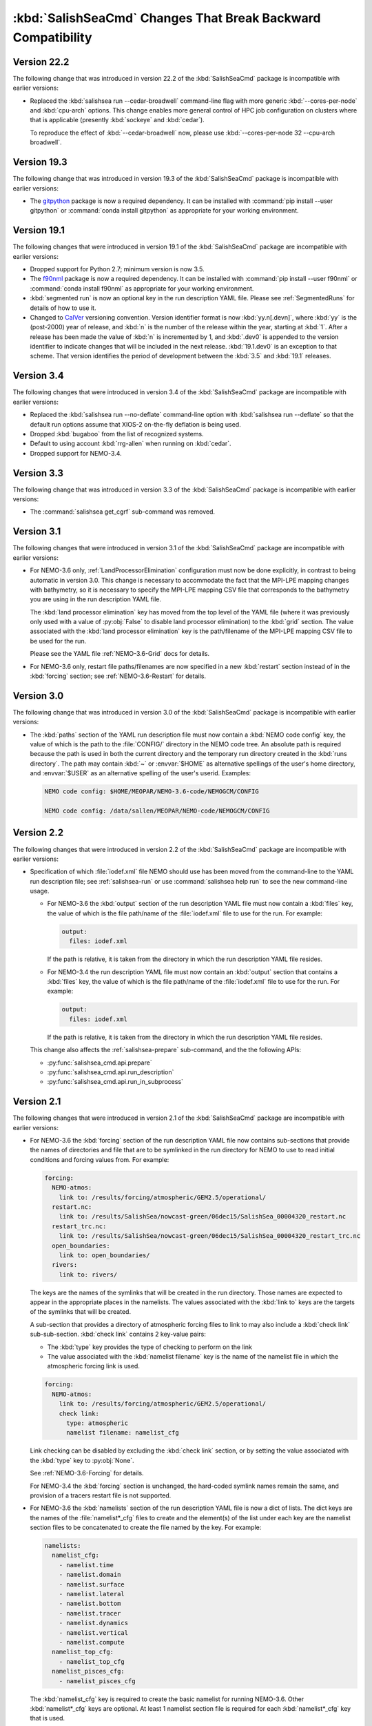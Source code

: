 .. Copyright 2013 – present by the SalishSeaCast Project Contributors
.. and The University of British Columbia
..
.. Licensed under the Apache License, Version 2.0 (the "License");
.. you may not use this file except in compliance with the License.
.. You may obtain a copy of the License at
..
..    http://www.apache.org/licenses/LICENSE-2.0
..
.. Unless required by applicable law or agreed to in writing, software
.. distributed under the License is distributed on an "AS IS" BASIS,
.. WITHOUT WARRANTIES OR CONDITIONS OF ANY KIND, either express or implied.
.. See the License for the specific language governing permissions and
.. limitations under the License.

.. SPDX-License-Identifier: Apache-2.0


.. _SalishSeaCmdChangesThatBreakBackwardCompatibility:

*************************************************************
:kbd:`SalishSeaCmd` Changes That Break Backward Compatibility
*************************************************************

.. _BreakingChangesVersion22.2:

Version 22.2
============

The following change that was introduced in version 22.2 of the :kbd:`SalishSeaCmd`
package is incompatible with earlier versions:

* Replaced the :kbd:`salishsea run --cedar-broadwell` command-line flag with
  more generic :kbd:`--cores-per-node` and :kbd:`cpu-arch` options.
  This change enables more general control of HPC job configuration on clusters
  where that is applicable
  (presently :kbd:`sockeye` and :kbd:`cedar`).

  To reproduce the effect of :kbd:`--cedar-broadwell` now,
  please use :kbd:`--cores-per-node 32 --cpu-arch broadwell`.


.. _BreakingChangesVersion19.3:

Version 19.3
============

The following change that was introduced in version 19.3 of the :kbd:`SalishSeaCmd`
package is incompatible with earlier versions:

* The `gitpython`_ package is now a required dependency.
  It can be installed with :command:`pip install --user gitpython` or
  :command:`conda install gitpython` as appropriate for your working environment.

  .. _gitpython: https://gitpython.readthedocs.io/en/stable/


.. _BreakingChangesVersion19.1:

Version 19.1
============

The following changes that were introduced in version 19.1 of the :kbd:`SalishSeaCmd` package are incompatible with earlier versions:

* Dropped support for Python 2.7; minimum version is now 3.5.

* The `f90nml`_ package is now a required dependency.
  It can be installed with :command:`pip install --user f90nml` or :command:`conda install f90nml` as appropriate for your working environment.

  .. _f90nml: https://f90nml.readthedocs.io/en/latest/

* :kbd:`segmented run` is now an optional key in the run description YAML file.
  Please see :ref:`SegmentedRuns` for details of how to use it.

* Changed to `CalVer`_ versioning convention.
  Version identifier format is now :kbd:`yy.n[.devn]`,
  where :kbd:`yy` is the (post-2000) year of release,
  and :kbd:`n` is the number of the release within the year, starting at :kbd:`1`.
  After a release has been made the value of :kbd:`n` is incremented by 1,
  and :kbd:`.dev0` is appended to the version identifier to indicate changes that will be
  included in the next release.
  :kbd:`19.1.dev0` is an exception to that scheme.
  That version identifies the period of development between the :kbd:`3.5` and :kbd:`19.1`
  releases.

  .. _CalVer: https://calver.org/


Version 3.4
===========

The following changes that were introduced in version 3.4 of the :kbd:`SalishSeaCmd` package are incompatible with earlier versions:

* Replaced the :kbd:`salishsea run --no-deflate` command-line option with :kbd:`salishsea run --deflate` so that the default run options assume that XIOS-2 on-the-fly deflation is being used.
* Dropped :kbd:`bugaboo` from the list of recognized systems.
* Default to using account :kbd:`rrg-allen` when running on :kbd:`cedar`.
* Dropped support for NEMO-3.4.


Version 3.3
===========

The following change that was introduced in version 3.3 of the :kbd:`SalishSeaCmd` package is incompatible with earlier versions:

* The :command:`salishsea get_cgrf` sub-command was removed.


Version 3.1
===========

The following changes that were introduced in version 3.1 of the :kbd:`SalishSeaCmd` package are incompatible with earlier versions:

* For NEMO-3.6 only,
  :ref:`LandProcessorElimination` configuration must now be done explicitly,
  in contrast to being automatic in version 3.0.
  This change is necessary to accommodate the fact that the MPI-LPE mapping changes with bathymetry,
  so it is necessary to specify the MPI-LPE mapping CSV file that corresponds to the bathymetry you are using in the run description YAML file.

  The :kbd:`land processor elimination` key has moved from the top level of the YAML file
  (where it was previously only used with a value of :py:obj:`False` to disable land processor elimination)
  to the :kbd:`grid` section.
  The value associated with the :kbd:`land processor elimination` key is the path/filename of the MPI-LPE mapping CSV file to be used for the run.

  Please see the YAML file :ref:`NEMO-3.6-Grid` docs for details.

* For NEMO-3.6 only,
  restart file paths/filenames are now specified in a new :kbd:`restart` section instead of in the :kbd:`forcing` section;
  see :ref:`NEMO-3.6-Restart` for details.


Version 3.0
===========

The following change that was introduced in version 3.0 of the :kbd:`SalishSeaCmd` package is incompatible with earlier versions:

* The :kbd:`paths` section of the YAML run description file must now contain a :kbd:`NEMO code config` key,
  the value of which is the path to the :file:`CONFIG/` directory in the NEMO code tree.
  An absolute path is required because the path is used in both the current directory and the temporary run directory created in the :kbd:`runs directory`.
  The path may contain :kbd:`~` or :envvar:`$HOME` as alternative spellings of the user's home directory,
  and :envvar:`$USER` as an alternative spelling of the user's userid.
  Examples:

  .. code-block:: yaml

      NEMO code config: $HOME/MEOPAR/NEMO-3.6-code/NEMOGCM/CONFIG

      NEMO code config: /data/sallen/MEOPAR/NEMO-code/NEMOGCM/CONFIG


Version 2.2
===========

The following changes that were introduced in version 2.2 of the :kbd:`SalishSeaCmd` package are incompatible with earlier versions:

* Specification of which :file:`iodef.xml` file NEMO should use has been moved from the command-line to the YAML run description file;
  see :ref:`salishsea-run` or use :command:`salishsea help run` to see the new command-line usage.

  * For NEMO-3.6 the :kbd:`output` section of the run description YAML file must now contain a :kbd:`files` key,
    the value of which is the file path/name of the :file:`iodef.xml` file to use for the run.
    For example:

    .. code-block:: yaml

        output:
          files: iodef.xml

    If the path is relative,
    it is taken from the directory in which the run description YAML file resides.

  * For NEMO-3.4 the run description YAML file must now contain an :kbd:`output` section that contains a :kbd:`files` key,
    the value of which is the file path/name of the :file:`iodef.xml` file to use for the run.
    For example:

    .. code-block:: yaml

        output:
          files: iodef.xml

    If the path is relative,
    it is taken from the directory in which the run description YAML file resides.

  This change also affects the :ref:`salishsea-prepare` sub-command,
  and the the following APIs:

  * :py:func:`salishsea_cmd.api.prepare`
  * :py:func:`salishsea_cmd.api.run_description`
  * :py:func:`salishsea_cmd.api.run_in_subprocess`



Version 2.1
===========

The following changes that were introduced in version 2.1 of the :kbd:`SalishSeaCmd` package are incompatible with earlier versions:

* For NEMO-3.6 the :kbd:`forcing` section of the run description YAML file now contains sub-sections that provide the names of directories and file that are to be symlinked in the run directory for NEMO to use to read initial conditions and forcing values from.
  For example:

  .. code-block:: yaml

      forcing:
        NEMO-atmos:
          link to: /results/forcing/atmospheric/GEM2.5/operational/
        restart.nc:
          link to: /results/SalishSea/nowcast-green/06dec15/SalishSea_00004320_restart.nc
        restart_trc.nc:
          link to: /results/SalishSea/nowcast-green/06dec15/SalishSea_00004320_restart_trc.nc
        open_boundaries:
          link to: open_boundaries/
        rivers:
          link to: rivers/

  The keys are the names of the symlinks that will be created in the run directory.
  Those names are expected to appear in the appropriate places in the namelists.
  The values associated with the :kbd:`link to` keys are the targets of the symlinks that will be created.

  A sub-section that provides a directory of atmospheric forcing files to link to may also include a :kbd:`check link` sub-sub-section.
  :kbd:`check link` contains 2 key-value pairs:

  * The :kbd:`type` key provides the type of checking to perform on the link
  * The value associated with the :kbd:`namelist filename` key is the name of the namelist file in which the atmospheric forcing link is used.

  .. code-block:: yaml

    forcing:
      NEMO-atmos:
        link to: /results/forcing/atmospheric/GEM2.5/operational/
        check link:
          type: atmospheric
          namelist filename: namelist_cfg

  Link checking can be disabled by excluding the :kbd:`check link` section,
  or by setting the value associated with the :kbd:`type` key to :py:obj:`None`.

  See :ref:`NEMO-3.6-Forcing` for details.

  For NEMO-3.4 the :kbd:`forcing` section is unchanged,
  the hard-coded symlink names remain the same,
  and provision of a tracers restart file is not supported.


* For NEMO-3.6 the :kbd:`namelists` section of the run description YAML file is now a dict of lists.
  The dict keys are the names of the :file:`namelist*_cfg` files to create and the element(s) of the list under each key are the namelist section files to be concatenated to create the file named by the key.
  For example:

  .. code-block:: yaml

      namelists:
        namelist_cfg:
          - namelist.time
          - namelist.domain
          - namelist.surface
          - namelist.lateral
          - namelist.bottom
          - namelist.tracer
          - namelist.dynamics
          - namelist.vertical
          - namelist.compute
        namelist_top_cfg:
          - namelist_top_cfg
        namelist_pisces_cfg:
          - namelist_pisces_cfg

  The :kbd:`namelist_cfg` key is required to create the basic namelist for running NEMO-3.6.
  Other :kbd:`namelist*_cfg` keys are optional.
  At least 1 namelist section file is required for each :kbd:`namelist*_cfg` key that is used.

  See :ref:`NEMO-3.6-Namelists` for details.

  For NEMO-3.4 the :kbd:`namelists` section remains a simple list of namelist section files,
  and construction of namelists for tracers,
  biology,
  etc. is not supported.

* The :py:func:`SalishSeaCmd.api.run_description` and :py:func:`SalishSeaCmd.api.run_in_subprocess` functions now accept a :kbd:`nemo34` argument that defaults to :py:obj:`False`.
  That means that those functions now assume that their objective is a NEMO-3.6 run.

* In the :py:func:`SalishSeaCmd.api.run_description` function,
  the name of the argument that is used to pass in the path to the :file:`NEMO-forcing/` directory has been changed from :kbd:`forcing` to :kbd:`forcing_path`.
  This change affects both NEMO-3.4 and NEMO-3.6 uses of the function.

* The :py:func:`SalishSeaCmd.api.run_description` function now accepts a :kbd:`forcing` argument that can be used to pass in a forcing links :py:obj:`dict`.
  The :py:obj:`dict` must match the forcing links data structure described in :ref:`RunDescriptionFileStructure` for the version of NEMO that you are using.
  For NEMO-3.4,
  the default value of :py:obj:`None` will result in "sensible" default values being set for the forcing links.
  For NEMO-3.6,
  it is impossible to guess what "sensible" default values might be,
  so the default value of :py:obj:`None` is simply passed through.


Version 2.0
===========

The following changes that were introduced in version 2.0 of the :kbd:`SalishSeaCmd` package are incompatible with earlier versions:

* The :kbd:`gather` and :kbd:`combine` sub-commands now take a :kbd:`--compress` command-line option to cause the results files to be :program:`gzip` compressed.
  Previously,
  :program:`gzip` compression was the default and the :kbd:`--no-compress` option was required to prevent it.
  The :kbd:`run`,
  :kbd:`gather`,
  and :kbd:`combine` sub-commands are now all consistent in defaulting to no compression of the results files.

* The run description YAML file must now contain an :kbd:`MPI decomposition` key-value pair,
  for example:

  .. code-block:: yaml

      MPI decomposition: 8x18

  The value is used to write the correct MPI decomposition values into the :file:`namelist.compute` namelist section file.
  That means that it is no longer necessary to a collection of :file:`namelist.compute.*` files for different MPI decompositions.
  The value is also used to tell the :program:`REBUILD_NEMO` script how many results file sections to operate on.
